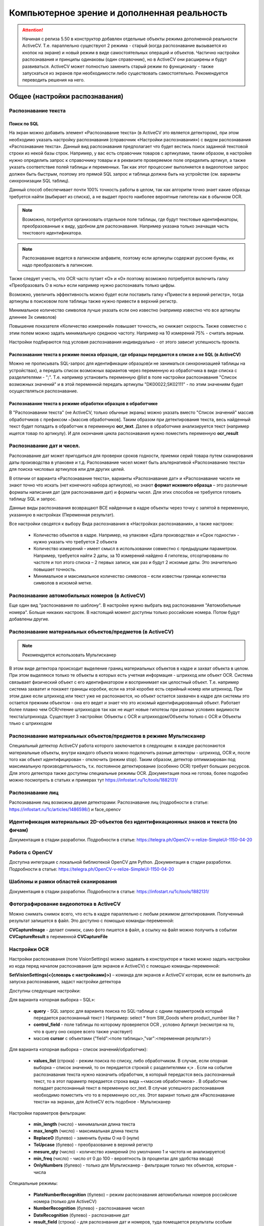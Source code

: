 .. SimpleUI documentation master file, created by
   sphinx-quickstart on Sat May 16 14:23:51 2020.
   You can adapt this file completely to your liking, but it should at least
   contain the root `toctree` directive.

Компьютерное зрение и дополненная реальность
==============================================

.. attention::  Начиная с релиза 5.50 в конструктор добавлен отдельные объекты режима дополненной реальности ActiveCV. Т.е. параллельно существуют 2 режима - старый (когда распознавание вызывается из кнопок на экране) и новый режим в виде самостоятельных операций и объектов. Частично настройки распознавания и принципы одинаковы (один справочник), но в ActiveCV они расширены и будут развиваться. ActiveCV может полностью заменить старый режим по функционалу - также запускаться из экранов при необходимости либо существовать самостоятельно. Рекомендуется переводить решения на него.


Общее (настройки распознавания) 
-----------------------------------

Распознавание текста 
~~~~~~~~~~~~~~~~~~~~~~~~~~~~~~~~~~~~~~~~~~~~~~~~

Поиск по SQL
"""""""""""""""

На экран можно добавить элемент «Распознавание текста» (в ActiveCV это является детектором), при этом необходимо указать настройку распознавания (справочник «Настройки распознавания») с видом распознавания «Распознавание текста». Данный вид распознавания предполагает что будет вестись поиск заданной текстовой строки из некой базы строк. Например, у вас есть справочник товаров с артикулами, таким образом, в настройке нужно определить запрос к справочнику товары и в реквизите проверяемое поле определить артикул, а также указать соответствие полей таблицы и переменных. Так как этот процессинг выполняется в видеопотоке запрос должен быть быстрым, поэтому это прямой SQL запрос и таблица должна быть на устройстве (см. варианты синхронизации SQL таблиц). 

Данный способ обеспечивает почти 100% точность работы  в целом, так как алгоритм точно знает какие образцы требуется найти (выбирает из списка), а не выдает просто наиболее вероятные гипотезы как в обычном OCR.

.. note::  Возможно, потребуется организовать отдельное поле таблицы, где будут текстовые идентификаторы, преобразованные к виду, удобном для распознавания. Например указана только значащая часть текстового идентификатора.

.. note:: Распознавание ведется в латинском алфавите, поэтому если артикулы содержат русские буквы, их надо преобразовать в латинские. 

Также следует учесть, что OCR часто путает «O» и «0» поэтому возможно потребуется включить галку «Преобразовать O в ноль» если например нужно распознавать только цифры.

Возможно, увеличить эффективность можно будет если поставить галку «Привести в верхний регистр», тогда артикулы в поисковом поле таблицы также нужно привести в верхний регистр.

Минимальное количество символов лучше указать если оно известно (например известно что все артикулы длиннее 3х символов)

Повышение показателя «Количество измерений» повышает точность, но снижает скорость. Также совместно с этим полем можно задать минимальную среднюю частоту. Например на 10 измерений 75% - считать верным.

Настройки подбираются под условия распознавания индивидуально - от этого зависит успешность проекта.

Распознавание текста в режиме поиска образцов, где образцы передаются в списке а не SQL (в ActiveCV)
"""""""""""""""""""""""""""""""""""""""""""""""""""""""""""""""""""""""""""""""""""""""""""""""""""""

Можно не прописывать SQL-запрос для идентификации образцов(и не заниматься синхронизацией таблицы на устройствах), а передать список возможных вариантов через переменную из обработчика в виде списка с разделителями - ";". Т.е. например установить переменную @list в поле настройки распознавания "Список возможных значений" и в этой переменной передать артикулы "DK00022;SK02111" - по этим значениям будет осуществляться распознавание.

Распознавание текста в режиме обработки образцов в обработчике
""""""""""""""""""""""""""""""""""""""""""""""""""""""""""""""""""""""

В "Распознавании текста" (не ActiveCV, только обычные экраны) можно указать вместо "Список значений" массив обработчиков с префиксом ~[массив обработчиков]. Таким образом при детектирования текста, весь найденный текст будет попадать в обработчик в переменную **ocr_text**. Далее в обработчике анализируется текст (например ищется товар по артикулу). И для окончания цикла распознавания нужно поместить переменную **ocr_result**


Распознавание дат и чисел.
~~~~~~~~~~~~~~~~~~~~~~~~~~~~

Распознавание дат может пригодиться для проверки сроков годности, приемки серий товара путем сканирования даты производства в упаковке и т.д.  Распознавание чисел может быть альтернативой «Распознаванию текста» для поиска числовых артикулов или для других целей.

В отличии от варианта «Распознавание текста», варианты «Распознавание дат» и «Распознавание чисел» не знают точно что искать (нет конечного набора артикулов), но знают **формат искомого образца** – это различные форматы написания дат (для распознавания дат) и форматы чисел. Для этих способов не требуется готовить таблицу SQL и запрос.

Данные виды распознавания возвращают ВСЕ найденные в кадре объекты через точку с запятой в переменную, указанную в настройках (Переменная результат).

Все настройки сводятся к выбору Вида распознавания в «Настройках распознавания», а также настроек:

 *  Количество объектов в кадре. Например, на упаковке «Дата производства» и «Срок годности» - нужно указать что требуется 2 объекта 
 *  Количество измерений – имеет смысл в использовании совместно с предыдущим параметром. Например, требуется найти 2 даты, за 10 измерений найдено 4 гипотезы, отсортированы по частоте и топ этого списка – 2 первых записи, как раз и будут 2 искомые даты. Это значительно повышает точность.
 *  Минимальное и максимальное количество символов – если известны границы количества символов в искомой метке.


Распознавание автомобильных номеров (в ActiveCV) 
~~~~~~~~~~~~~~~~~~~~~~~~~~~~~~~~~~~~~~~~~~~~~~~~~~~~

Еще один вид "распознавания по шаблону". В настройке нужно выбрать вид распознавания "Автомобильные номера". Больше никаких настроек. В настоящий момент доступны только российские номера. Потом будут добавлены другие.

Распознавание материальных объектов/предметов (в ActiveCV) 
~~~~~~~~~~~~~~~~~~~~~~~~~~~~~~~~~~~~~~~~~~~~~~~~~~~~~~~~~~~~

.. note:: Рекомендуется использовать Мультисканер

В этом виде детектора происходит выделение границ материальных объектов в кадре и захват объекта в целом. При этом выделяюся только те объекты в которых есть учетная информация - штрихкод или объект OCR. Система связывает физический объект с его идентификатором и воспринимает как целостный объект. Т.е. например система захватит и покажет границы коробки, если на этой коробке есть серийный номер или штрихкод. При этом даже если штрихкод или текст уже не распознаются, но объект остается захвачен в кадре для системы это остается прежним объектом - она его ведет и знает что это искомый идентифицированный объект. Работает более плавно чем OCR/чтение штрихкодов так как не ищет новые гипотезы при разных условиях видимости текста/штрихкода. Существует 3 настройки: Объекты с OCR и штрихкодом/Объекты только с OCR и Объекты тлько с штрихкодом


Распознавание материальных объектов/предметов в режиме Мультисканер
~~~~~~~~~~~~~~~~~~~~~~~~~~~~~~~~~~~~~~~~~~~~~~~~~~~~~~~~~~~~~~~~~~~~~~~~~~~

Специальный детектор ActiveCV работа которого заключается в следующем: в каждре распознаются материальные объекты, внутри каждого объекта можно подключить разные детекторы - штрихкод, OCR и, после того как объект идентифицирован - отключить (режим stop). Таким образом, детектор оптимизирован под максимальную производительность, т.к. постоянное детектирование (особенно OCR) требует больших ресурсов. Для этого детектора также доступны специальные режимы OCR. Документация пока не готова, более подробно можно посмотреть в статьях и примерах тут https://infostart.ru/1c/tools/1882131/


Распознавание лиц
~~~~~~~~~~~~~~~~~~~~~~~~~

Распознавание лиц возможна двумя детекторами: Распознавание лиц (подробности в статье: https://infostart.ru/1c/articles/1486598/) и face_opencv


Идентификация материальных 2D-объектов без идентификационных знаков и текста (по фичам)
~~~~~~~~~~~~~~~~~~~~~~~~~~~~~~~~~~~~~~~~~~~~~~~~~~~~~~~~~~~~~~~~~~~~~~~~~~~~~~~~~~~~~~~~~~~

Документация в стадии разработки. Подробности в статье: https://telegra.ph/OpenCV-v-relize-SimpleUI-1150-04-20


Работа с OpenCV
~~~~~~~~~~~~~~~~~~~~~

Доступна интеграция с локальной библиотекой OpenCV для Python. Документация в стадии разработки. Подробности в статье: https://telegra.ph/OpenCV-v-relize-SimpleUI-1150-04-20


Шаблоны и рамки областей сканирования
~~~~~~~~~~~~~~~~~~~~~~~~~~~~~~~~~~~~~~~~~~

Документация в стадии разработки. Подробности в статье: https://infostart.ru/1c/tools/1882131/


Фотографирование видеопотока в ActiveCV
~~~~~~~~~~~~~~~~~~~~~~~~~~~~~~~~~~~~~~~~~~

Можно снимать снимок всего, что есть в кадре параллельно с любым режимом детектирования. Полученный результат запишется в файл. 
Это доступно с помощью команды-переменной:

**CVCaptureImage** - делает снимок, само фото пишется в файл, а ссылку на файл можно получить в событии **CVCaptureResult** в переменной **CVCaptureFile**




Настройки OCR
~~~~~~~~~~~~~~~~~~~~~

Настройки распознавания (поле VisionSettings) можно задавать в конструкторе и также можно задать настройки из кода перед началом распознавания (для экранов и ActiveCV) с помощью команды-переменной:

**SetVisionSettings(<{словарь с настройками}>)** – команда для экранов и ActiveCV которая, если ее выполнить до запуска распознавания, задаст настройки детектора

Доступны следующие настройки:

Для варианта «опорная выборка – SQL»:

 * **query** - SQL запрос для варианта поиска по SQL-таблице с одним параметром(в который передается распознанный текст ) Например: select * from SW_Goods where product_number like  ?
 * **control_field** - поле таблицы по которому проверяется OCR , условно Артикул (несмотря на то, что в query оно скорее всего также участвует)
 * массив **cursor** с объектами {"field":<поле таблицы>,"var":<переменная результат>}

Для варианта «опорная выборка – список значений/обработчик):

 * **values_list** (строка) - режим поиска по списку, либо обработчиком. В случае, если опорная выборка – список значений, то он передается строкой с разделителями «;» . Если на событие распознавания текста нужно назначить обработчик, в который передастся весь распознанный текст, то в этот параметр передается строка вида ~<массив обработчиков> . В обработчик попадает распознанный текст в переменную ocr_text. В случае успешного распознавания необходимо поместить что то в переменную ocr_res. Этот вариант только для «Распознавание текста» на экранах, для ActiveCV есть подобное - Мультисканер

Настройки параметров фильтрации:

 * **min_length** (число) - минимальная длина текста
 * **max_length** (число) - максимальная длина текста
 * **ReplaceO** (булево) - заменить буквы О на 0 (нули)
 * **ToUpcase**  (булево) - преобразование в верхний регистр
 * **mesure_qty** (число) - количество измерений (по умолчанию 1 и частота не анализируется)
 * **min_freq** (число) - число от 0 до 100 - вероятность (в процентах для удобства ввода)
 * **OnlyNumbers** (булево) - только для Мультисканер - фильтрация только тех объектов, которые - числа

Специальные режимы:

 * **PlateNumberRecognition** (булево) – режим распознавания автомобильных номеров российские номера (только для ActiveCV)
 * **NumberRecognition** (булево) - распознавание чисел
 * **DateRecognition** (булево) - распознавние дат
 * **result_field** (строка) - для распознвания дат и номеров, туда помещается результаты особым образом (смотря что ищем)
 * **count_objects** (число) – только для NumberRecognition количество циклов измерений. Чем больше циклов тем больше точность





Режим дополненной реальности ActiveCV
----------------------------------------

.. image:: _static/cv_pic1.png
       :scale: 75%
       :align: center


В систему добавлены самостоятельные объекты, которые совмещают различные AI-детекоры с визуализацией в видеопотоке и взаимодействие с обработчиками Python/1C по событиям, которые происходят в видеопотоке. Таким образом в режиме камеры происходит вывод информации в графической форме и сканирование объектов различными детекторами - это создает эффект дополненной реальности. Этот режим может дополнять существующий традиционный интерфейс или полностью заменить его. Например в кадре можно вывести информацию по объекту или подкрашивать разными цветами объекты которые нужно учитывать или которые уже учтены (например если по товару уже проведена инвентаризация то он может быть окрашен желтым цветом, а ненужный товар - красным)

В конструкторе добавлены объекты CV-Операция и CV-Шаг. Операция состоит из шагов. Каждый шаг отвечает за какой то процесс. Например 1й шаг - выбор ячейки, а второй шаг - сканирование товара. Но ничего не мешает использовать всего один шаг и не переключаться между ними. Операция может быть добавлена в основное меню конфигурации и запускаться самостоятельно. Либо она может быть вызвана из обычного процесса с помощью команды **"RunCV"** , в значении - название операции. Например Переменные.Вставить("RunCV","Просто сканирование всего");  После закрытия операции любым способом она порождает событие **"onResult"** и передает в пул переменных переменные cv_detected и cv_drawn со списками отсканированных и подсвеченных на экране объектов. Также передаются все остальные текущие переменные процесса. Например current_object - текущий распознанный объект. В сочетании с командой FinishProcess может работать как вызываемый (старый) режим распознавания: запустили RunCV-распознали-закрыли FinishProcess-получили результат.

Вся логика визуализации и распознавания находится в CV-Шаге. Тут же задаются и обработчики всех событий.


.. image:: _static/cv_pic2.PNG
       :scale: 100%
       :align: center




Тут задается (для каждого шага):

 *  тип детектора - детекторы подробно описаны выше
 *  режим отображения объектов. Логика отображения управляется списками - зеленый, красный, серый, желтый список + невидимые объекты. Списки задаются через специальные переменные при запуске либо по ходу действия. В этом свойстве выбирается вариант отображения.
 *  разрешение - один из 4х вариантов - от 360*240 до FullHD. Разрешение влияет на производительность и FPS - т.е. на плавность работы и нагрузку на процессор.
 *  Настройки распознавания - для детекторов OCR
 *  Кнопки действия под экраном - горизонтальный список кнопок, разделенный ";". Можно не задавать кнопки вообще.
 *  Заголовок действия - текст или переменная в которой задается текст сверху экрана (обязательный)
 *  Инфо - текст или переменная в которой задается текст внизу экрана (необязательный)

Виды событий и обработчиков (для Python и 1С одинаковый набор):

 *  При открытии - вызывается при запуске каждого **шага**. Т.е. при переключении шагов будет выполняться этот обработчик. При запуске операции вызывается обработчик первого шага.
 *  Найден новый объект - вызывается когда в камеру попал новый объект один раз (т.е. последующие попадания этого объекта не будут восприниматься). Новый объект помещается в переменную **current_object**
 *  Нажатие на объект - вызывается при таче на объект. Нажатый объект попадает в переменную **touched_object**
 *  Обработка действия - сюда попадают нажатие кнопок под экраном и события диалога

Входные переменные:

 *  Списки по цветам: green_list, red_list, yellow_list, gray_list, hidden_list. Разделитель - ";". Значения  - текстовый идентификатор или штрихкод. 
 *  Список информации к объектам(доступен html): object_info_list - JSON-массив типа [{"object":"6934177713958","info":"Датчик температуры <b>Белый</b>"},...]

Команды, доступные в режиме ActiveCV:

 *  Все, стандартные команды без контекста - toast, beep и т.д.
 *  **NextStep** - переключить на следующий шаг. Указывается имя шага
 *  **FinishProcecc** - переключить на следующий шаг
 *  **ShowDialog** - полностью аналогично этой же команде в обычных экранах, за исключением того, что в случае размещения на диалоге контейнера с элементами следует указать процесс через **ShowDialogProcess**
 *  **remove_drawn** - убирает объект из списка "новых объектов", таким образом если на него еще раз навести то будет снова сгенерировано событие "Новый объект".
